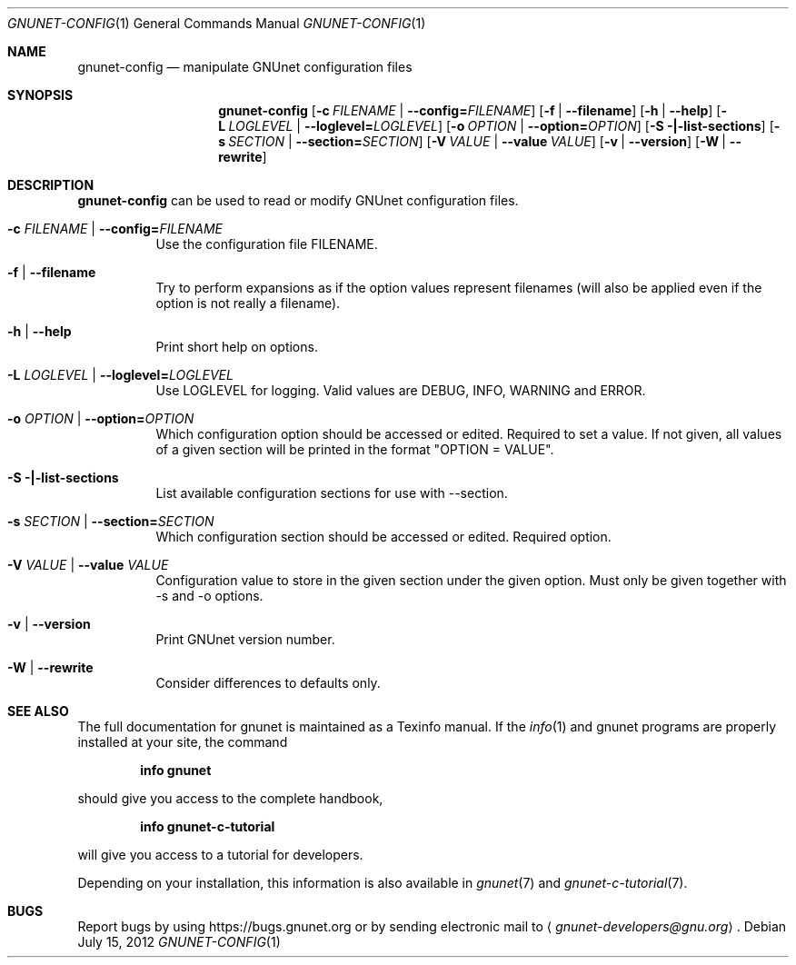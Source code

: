 .\" This file is part of GNUnet.
.\" Copyright (C) 2001-2019 GNUnet e.V.
.\"
.\" Permission is granted to copy, distribute and/or modify this document
.\" under the terms of the GNU Free Documentation License, Version 1.3 or
.\" any later version published by the Free Software Foundation; with no
.\" Invariant Sections, no Front-Cover Texts, and no Back-Cover Texts.  A
.\" copy of the license is included in the file
.\" FDL-1.3.
.\"
.\" A copy of the license is also available from the Free Software
.\" Foundation Web site at http://www.gnu.org/licenses/fdl.html}.
.\"
.\" Alternately, this document is also available under the General
.\" Public License, version 3 or later, as published by the Free Software
.\" Foundation.  A copy of the license is included in the file
.\" GPL3.
.\"
.\" A copy of the license is also available from the Free Software
.\" Foundation Web site at http://www.gnu.org/licenses/gpl.html
.\"
.\" SPDX-License-Identifier: GPL3.0-or-later OR FDL1.3-or-later
.\"
.Dd July 15, 2012
.Dt GNUNET-CONFIG 1
.Os
.Sh NAME
.Nm gnunet-config
.Nd
manipulate GNUnet configuration files
.Sh SYNOPSIS
.Nm
.Op Fl c Ar FILENAME | Fl \-config= Ns Ar FILENAME
.Op Fl f | \-filename
.Op Fl h | \-help
.Op Fl L Ar LOGLEVEL | Fl \-loglevel= Ns Ar LOGLEVEL
.Op Fl o Ar OPTION | Fl \-option= Ns Ar OPTION
.Op Fl S |\-list-sections
.Op Fl s Ar SECTION | Fl \-section= Ns Ar SECTION
.Op Fl V Ar VALUE | Fl \-value Ar VALUE
.Op Fl v | \-version
.Op Fl W | \-rewrite
.Sh DESCRIPTION
.Nm
can be used to read or modify GNUnet configuration files.
.Bl -tag -width indent
.It Fl c Ar FILENAME | Fl \-config= Ns Ar FILENAME
Use the configuration file FILENAME.
.It Fl f | \-filename
Try to perform expansions as if the option values represent filenames (will also be applied even if the option is not really a filename).
.It Fl h | \-help
Print short help on options.
.It Fl L Ar LOGLEVEL | Fl \-loglevel= Ns Ar LOGLEVEL
Use LOGLEVEL for logging.
Valid values are DEBUG, INFO, WARNING and ERROR.
.It Fl o Ar OPTION | Fl \-option= Ns Ar OPTION
Which configuration option should be accessed or edited.
Required to set a value.
If not given, all values of a given section will be printed in the format "OPTION = VALUE".
.It Fl S |\-list-sections
List available configuration sections for use with \-\-section.
.It Fl s Ar SECTION | Fl \-section= Ns Ar SECTION
Which configuration section should be accessed or edited.
Required option.
.It Fl V Ar VALUE | Fl \-value Ar VALUE
Configuration value to store in the given section under the given option.
Must only be given together with \-s and \-o options.
.It Fl v | \-version
Print GNUnet version number.
.It Fl W | \-rewrite
Consider differences to defaults only.
.El
.Sh SEE ALSO
The full documentation for gnunet is maintained as a Texinfo manual.
If the
.Xr info 1
and gnunet programs are properly installed at your site, the command
.Pp
.Dl info gnunet
.Pp
should give you access to the complete handbook,
.Pp
.Dl info gnunet-c-tutorial
.Pp
will give you access to a tutorial for developers.
.sp
Depending on your installation, this information is also available in
.Xr gnunet 7 and
.Xr gnunet-c-tutorial 7 .
.\".Sh HISTORY
.\".Sh AUTHORS
.Sh BUGS
Report bugs by using
.Lk https://bugs.gnunet.org
or by sending electronic mail to
.Aq Mt gnunet-developers@gnu.org .
